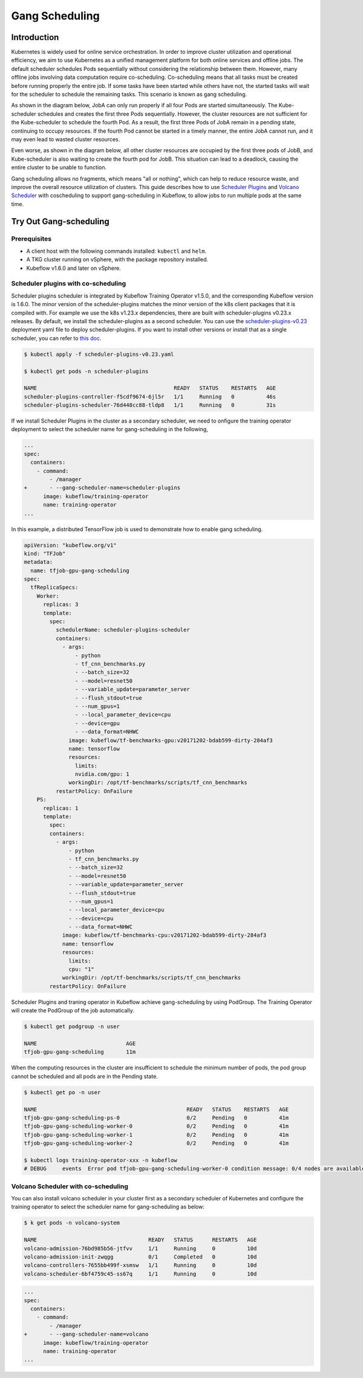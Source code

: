 ===============
Gang Scheduling
===============

------------
Introduction
------------

Kubernetes is widely used for online service orchestration. In order to improve cluster utilization and operational efficiency, we aim to 
use Kubernetes as a unified management platform for both online services and offline jobs. The default scheduler schedules Pods sequentially 
without considering the relationship between them. However, many offline jobs involving data computation require co-scheduling. 
Co-scheduling means that all tasks must be created before running properly the entire job. If some tasks have been started while others 
have not, the started tasks will wait for the scheduler to schedule the remaining tasks. This scenario is known as gang scheduling.

As shown in the diagram below, JobA can only run properly if all four Pods are started simultaneously. The Kube-scheduler schedules and 
creates the first three Pods sequentially. However, the cluster resources are not sufficient for the Kube-scheduler to schedule the 
fourth Pod. As a result, the first three Pods of JobA remain in a pending state, continuing to occupy resources. If the fourth Pod 
cannot be started in a timely manner, the entire JobA cannot run, and it may even lead to wasted cluster resources.

.. image:: ../_static/user-guide-gang-scheduling01.png

Even worse, as shown in the diagram below, all other cluster resources are occupied by the first three pods of JobB, and Kube-scheduler is 
also waiting to create the fourth pod for JobB. This situation can lead to a deadlock, causing the entire cluster to be unable to function.

.. image:: ../_static/user-guide-gang-scheduling02.png

Gang scheduling allows no fragments, which means "all or nothing", which can help to reduce resource waste, and improve the overall resource 
utilization of clusters. This guide describes how to use `Scheduler Plugins <https://github.com/kubernetes-sigs/scheduler-plugins/tree/release-1.23>`_ 
and `Volcano Scheduler <https://github.com/volcano-sh/volcano>`_ with coscheduling to support gang-scheduling in Kubeflow, 
to allow jobs to run multiple pods at the same time.


-----------------------
Try Out Gang-scheduling
-----------------------

^^^^^^^^^^^^^
Prerequisites
^^^^^^^^^^^^^

* A client host with the following commands installed: ``kubectl`` and ``helm``.
* A TKG cluster running on vSphere, with the package repository installed.
* Kubeflow v1.6.0 and later on vSphere.


^^^^^^^^^^^^^^^^^^^^^^^^^^^^^^^^^^^^
Scheduler plugins with co-scheduling
^^^^^^^^^^^^^^^^^^^^^^^^^^^^^^^^^^^^
Scheduler plugins scheduler is integrated by Kubeflow Training Operator v1.5.0, and the corresponding 
Kubeflow version is 1.6.0. The minor version of the scheduler-plugins matches the minor version of the 
k8s client packages that it is compiled with. For example we use the k8s v1.23.x dependencies, there are 
built with scheduler-plugins v0.23.x releases. By default, we install the scheduler-plugins as a second 
scheduler. You can use the `scheduler-plugins-v0.23 <https://github.com/vmware/vSphere-machine-learning-extension/blob/main/docs/user-guide/scheduler-plugins-v0.23.yaml>`_ deployment yaml file to deploy scheduler-plugins.
If you want to install other versions or install that as a single scheduler, you can refer to `this doc <https://github.com/kubernetes-sigs/scheduler-plugins/blob/release-1.23/doc/install.md>`_.

.. code-block:: shell

    $ kubectl apply -f scheduler-plugins-v0.23.yaml

    $ kubectl get pods -n scheduler-plugins

    NAME                                           READY   STATUS    RESTARTS   AGE
    scheduler-plugins-controller-f5cdf9674-6jl5r   1/1     Running   0          46s
    scheduler-plugins-scheduler-76d448cc88-tldp8   1/1     Running   0          31s

If we install Scheduler Plugins in the cluster as a secondary scheduler, we need to onfigure the training operator
deployment to select the scheduler name for gang-scheduling in the following,

.. code-block:: shell

    ...
    spec:
      containers:
        - command:
            - /manager
    +       - --gang-scheduler-name=scheduler-plugins
          image: kubeflow/training-operator
          name: training-operator
    ...

In this example, a distributed TensorFlow job is used to demonstrate how to enable gang scheduling.

.. code-block:: shell

    apiVersion: "kubeflow.org/v1"
    kind: "TFJob"
    metadata:
      name: tfjob-gpu-gang-scheduling
    spec:
      tfReplicaSpecs:
        Worker:
          replicas: 3
          template:
            spec:
              schedulerName: scheduler-plugins-scheduler
              containers:
                - args:
                    - python
                    - tf_cnn_benchmarks.py
                    - --batch_size=32
                    - --model=resnet50
                    - --variable_update=parameter_server
                    - --flush_stdout=true
                    - --num_gpus=1
                    - --local_parameter_device=cpu
                    - --device=gpu
                    - --data_format=NHWC
                  image: kubeflow/tf-benchmarks-gpu:v20171202-bdab599-dirty-284af3
                  name: tensorflow
                  resources:
                    limits:
                    nvidia.com/gpu: 1
                  workingDir: /opt/tf-benchmarks/scripts/tf_cnn_benchmarks
              restartPolicy: OnFailure
        PS:
          replicas: 1
          template:
            spec:
            containers:
              - args:
                  - python
                  - tf_cnn_benchmarks.py
                  - --batch_size=32
                  - --model=resnet50
                  - --variable_update=parameter_server
                  - --flush_stdout=true
                  - --num_gpus=1
                  - --local_parameter_device=cpu
                  - --device=cpu
                  - --data_format=NHWC
                image: kubeflow/tf-benchmarks-cpu:v20171202-bdab599-dirty-284af3
                name: tensorflow
                resources:
                  limits:
                  cpu: "1"
                workingDir: /opt/tf-benchmarks/scripts/tf_cnn_benchmarks
            restartPolicy: OnFailure

Scheduler Plugins and traning operator in Kubeflow achieve gang-scheduling by using PodGroup. 
The Training Operator will create the PodGroup of the job automatically.

.. code-block:: shell

    $ kubectl get podgroup -n user 

    NAME                            AGE
    tfjob-gpu-gang-scheduling       11m

When the computing resources in the cluster are insufficient to schedule the minimum number of pods, 
the pod group cannot be scheduled and all pods are in the Pending state.

.. code-block:: shell

    $ kubectl get po -n user

    NAME                                               READY   STATUS    RESTARTS   AGE
    tfjob-gpu-gang-scheduling-ps-0                     0/2     Pending   0          41m
    tfjob-gpu-gang-scheduling-worker-0                 0/2     Pending   0          41m
    tfjob-gpu-gang-scheduling-worker-1                 0/2     Pending   0          41m
    tfjob-gpu-gang-scheduling-worker-2                 0/2     Pending   0          41m

    $ kubectl logs training-operator-xxx -n kubeflow
    # DEBUG	events	Error pod tfjob-gpu-gang-scheduling-worker-0 condition message: 0/4 nodes are available: 1 node(s) had taint {node-role.kubernetes.io/master: }, that the pod didn't tolerate, 3 Insufficient nvidia.com/gpu.	{"type": "Warning", "object": {"kind":"TFJob","namespace":"user","name":"tfjob-gpu-gang-scheduling","uid":"ca31f1bd-89ac-4263-9c9b-a620a11992f4","apiVersion":"kubeflow.org/v1","resourceVersion":"74777688"}, "reason": "Unschedulable"}



^^^^^^^^^^^^^^^^^^^^^^^^^^^^^^^^^^^^
Volcano Scheduler with co-scheduling
^^^^^^^^^^^^^^^^^^^^^^^^^^^^^^^^^^^^

You can also install volcano scheduler in your cluster first as a secondary scheduler of Kubernetes and 
configure the training operator to select the scheduler name for gang-scheduling as below:

.. code-block:: shell

    $ k get pods -n volcano-system

    NAME                                   READY   STATUS      RESTARTS   AGE
    volcano-admission-76bd985b56-jtfvv     1/1     Running     0          10d
    volcano-admission-init-zwqgg           0/1     Completed   0          10d
    volcano-controllers-7655bb499f-xsmsw   1/1     Running     0          10d
    volcano-scheduler-6bf4759c45-ss67q     1/1     Running     0          10d


.. code-block:: shell

    ...
    spec:
      containers:
        - command:
            - /manager
    +       - --gang-scheduler-name=volcano
          image: kubeflow/training-operator
          name: training-operator
    ...